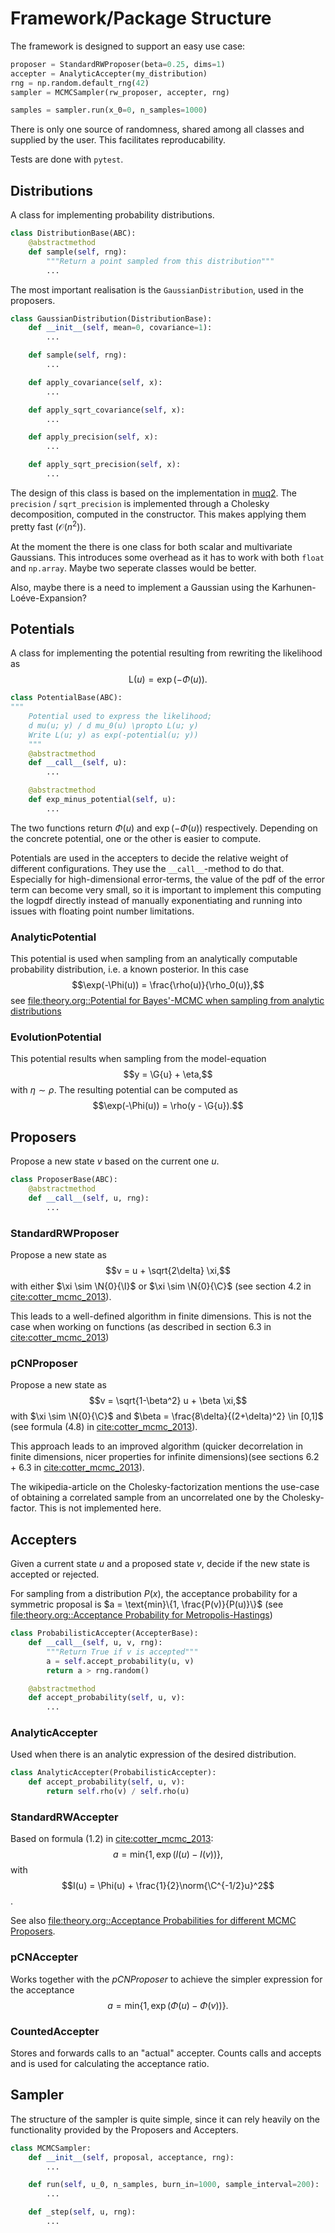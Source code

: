 * Framework/Package Structure
  The framework is designed to support an easy use case:
  #+BEGIN_SRC python
  proposer = StandardRWProposer(beta=0.25, dims=1)
  accepter = AnalyticAccepter(my_distribution)
  rng = np.random.default_rng(42)
  sampler = MCMCSampler(rw_proposer, accepter, rng)

  samples = sampler.run(x_0=0, n_samples=1000)
  #+END_SRC

  There is only one source of randomness, shared among all classes and supplied by the user.
  This facilitates reproducability.

  Tests are done with ~pytest~.
** Distributions
   A class for implementing probability distributions.
   #+BEGIN_SRC python
   class DistributionBase(ABC):
       @abstractmethod
       def sample(self, rng):
           """Return a point sampled from this distribution"""
           ...
   #+END_SRC
    
   The most important realisation is the ~GaussianDistribution~, used
   in the proposers.

   #+BEGIN_SRC python    
   class GaussianDistribution(DistributionBase):
       def __init__(self, mean=0, covariance=1):
           ...

       def sample(self, rng):
           ...

       def apply_covariance(self, x):
           ...

       def apply_sqrt_covariance(self, x):
           ...

       def apply_precision(self, x):
           ...

       def apply_sqrt_precision(self, x):
           ...
   #+END_SRC

   The design of this class is based on the implementation in [[http://muq.mit.edu/master-muq2-docs/CrankNicolson_8py_source.html][muq2]]. The ~precision~ / ~sqrt_precision~
   is implemented through a Cholesky decomposition, computed in the constructor. This makes
   applying them pretty fast ($\mathcal{O}(n^2)$).

   At the moment the there is one class for both scalar and multivariate Gaussians. This
   introduces some overhead as it has to work with both ~float~ and ~np.array~. Maybe two
   seperate classes would be better.

   Also, maybe there is a need to implement a Gaussian using the Karhunen-Loéve-Expansion?
** Potentials
   A class for implementing the potential resulting from rewriting the likelihood as
   $$\text{L}(u) = \exp(- \Phi(u)).$$
   
   #+BEGIN_SRC python
   class PotentialBase(ABC):
   """
       Potential used to express the likelihood;
       d mu(u; y) / d mu_0(u) \propto L(u; y)
       Write L(u; y) as exp(-potential(u; y))
       """
       @abstractmethod
       def __call__(self, u):
           ...

       @abstractmethod
       def exp_minus_potential(self, u):
           ...
   #+END_SRC

   The two functions return $\Phi(u)$ and $\exp(-\Phi(u))$ respectively. Depending on the
   concrete potential, one or the other is easier to compute.

   Potentials are used in the accepters to decide the relative weight of different configurations.
   They use the ~__call__~-method to do that. Especially for high-dimensional error-terms, the
   value of the pdf of the error term can become very small, so it is important to implement this
   computing the logpdf directly instead of manually exponentiating and running into issues with
   floating point number limitations.

*** AnalyticPotential

    This potential is used when sampling from an analytically computable probability distribution,
    i.e. a known posterior. In this case
    $$\exp(-\Phi(u)) = \frac{\rho(u)}{\rho_0(u)},$$
    see [[file:theory.org::Potential for Bayes'-MCMC when sampling from analytic distributions]]
*** EvolutionPotential

    This potential results when sampling from the model-equation
    $$y = \G{u} + \eta,$$
    with $\eta \sim \rho$. The resulting potential can be computed as
    $$\exp(-\Phi(u)) = \rho(y - \G{u}).$$

** Proposers

   Propose a new state $v$ based on the current one $u$.

   #+BEGIN_SRC python
   class ProposerBase(ABC):
       @abstractmethod
       def __call__(self, u, rng):
           ...
   #+END_SRC

*** StandardRWProposer

    Propose a new state as
    $$v = u + \sqrt{2\delta} \xi,$$
    with either $\xi \sim \N{0}{\I}$ or $\xi \sim \N{0}{\C}$ (see section 4.2 in [[cite:cotter_mcmc_2013]]).

    This leads to a well-defined algorithm in finite dimensions.
    This is not the case when working on functions (as described in section 6.3 in [[cite:cotter_mcmc_2013]])

*** pCNProposer

    Propose a new state as
    $$v = \sqrt{1-\beta^2} u + \beta \xi,$$
    with $\xi \sim \N{0}{\C}$ and $\beta = \frac{8\delta}{(2+\delta)^2} \in [0,1]$
    (see formula (4.8) in [[cite:cotter_mcmc_2013]]).

    This approach leads to an improved algorithm (quicker decorrelation in finite dimensions,
    nicer properties for infinite dimensions)(see sections 6.2 + 6.3 in [[cite:cotter_mcmc_2013]]).

    The wikipedia-article on the Cholesky-factorization mentions the use-case of obtaining a
    correlated sample from an uncorrelated one by the Cholesky-factor. This is not implemented here.
** Accepters

   Given a current state $u$ and a proposed state $v$, decide if the new state is accepted or rejected.

   For sampling from a distribution $P(x)$, the acceptance probability for a symmetric proposal is
   $a = \text{min}\{1, \frac{P(v)}{P(u)}\}$
   (see [[file:theory.org::Acceptance Probability for Metropolis-Hastings]])

   #+BEGIN_SRC python
   class ProbabilisticAccepter(AccepterBase):
       def __call__(self, u, v, rng):
           """Return True if v is accepted"""
           a = self.accept_probability(u, v)
           return a > rng.random()

       @abstractmethod
       def accept_probability(self, u, v):
           ...
   #+END_SRC

*** AnalyticAccepter

    Used when there is an analytic expression of the desired distribution.

   #+BEGIN_SRC python
   class AnalyticAccepter(ProbabilisticAccepter):
       def accept_probability(self, u, v):
           return self.rho(v) / self.rho(u)
   #+END_SRC

*** StandardRWAccepter

    Based on formula (1.2) in [[cite:cotter_mcmc_2013]]:
    $$a = \text{min}\{1, \exp(I(u) - I(v))\},$$ with
    $$I(u) = \Phi(u) + \frac{1}{2}\norm{\C^{-1/2}u}^2$$.

    See also [[file:theory.org::Acceptance Probabilities for different MCMC Proposers]].

*** pCNAccepter

    Works together with the [[pCNProposer][pCNProposer]] to achieve the simpler expression for the acceptance
    $$a = \text{min}\{1, \exp(\Phi(u) - \Phi(v))\}.$$

*** CountedAccepter

    Stores and forwards calls to an "actual" accepter. Counts calls and accepts and is used for
    calculating the acceptance ratio.
    
** Sampler

   The structure of the sampler is quite simple, since it can rely heavily on the functionality
   provided by the Proposers and Accepters.

   #+BEGIN_SRC python
   class MCMCSampler:
       def __init__(self, proposal, acceptance, rng):
           ...

       def run(self, u_0, n_samples, burn_in=1000, sample_interval=200):
           ...

       def _step(self, u, rng):
           ...
   #+END_SRC
